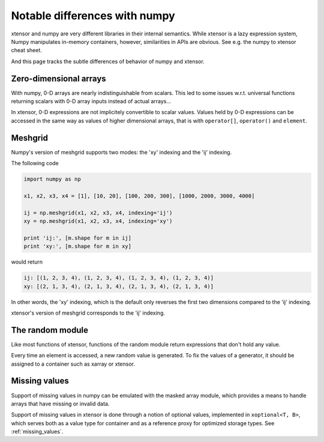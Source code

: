 .. Copyright (c) 2016, Johan Mabille and Sylvain Corlay

   Distributed under the terms of the BSD 3-Clause License.

   The full license is in the file LICENSE, distributed with this software.

Notable differences with numpy
==============================

.. image:: numpy.svg
   :height: 100px
   :align: right

xtensor and numpy are very different libraries in their internal semantics. While xtensor
is a lazy expression system, Numpy manipulates in-memory containers, however, similarities in
APIs are obvious. See e.g. the numpy to xtensor cheat sheet.

And this page tracks the subtle differences of behavior of numpy and xtensor.

Zero-dimensional arrays
-----------------------

With numpy, 0-D arrays are nearly indistinguishable from scalars. This led to some issues w.r.t.
universal functions returning scalars with 0-D array inputs instead of actual arrays...

In xtensor, 0-D expressions are not implicitely convertible to scalar values. Values held by 0-D
expressions can be accessed in the same way as values of higher dimensional arrays, that is with
``operator[]``, ``operator()`` and ``element``.

Meshgrid
--------

Numpy's version of meshgrid supports two modes: the 'xy' indexing and the 'ij' indexing.

The following code

.. code-block:: python

    import numpy as np

    x1, x2, x3, x4 = [1], [10, 20], [100, 200, 300], [1000, 2000, 3000, 4000]

    ij = np.meshgrid(x1, x2, x3, x4, indexing='ij')
    xy = np.meshgrid(x1, x2, x3, x4, indexing='xy')

    print 'ij:', [m.shape for m in ij]
    print 'xy:', [m.shape for m in xy]


would return 

.. code-block:: python

    ij: [(1, 2, 3, 4), (1, 2, 3, 4), (1, 2, 3, 4), (1, 2, 3, 4)]
    xy: [(2, 1, 3, 4), (2, 1, 3, 4), (2, 1, 3, 4), (2, 1, 3, 4)]

In other words, the 'xy' indexing, which is the default only reverses the first two dimensions
compared to the 'ij' indexing.

xtensor's version of meshgrid corresponds to the 'ij' indexing.

The random module
-----------------

Like most functions of xtensor, functions of the random module return expressions that don't hold any value.

Every time an element is accessed, a new random value is generated. To fix the values of a generator, it should
be assigned to a container such as xarray or xtensor.

Missing values
--------------

Support of missing values in numpy can be emulated with the masked array module,
which provides a means to handle arrays that have missing or invalid data.

Support of missing values in xtensor is done through a notion of optional values, implemented in ``xoptional<T, B>``, which serves both as a value type for container and as a reference proxy for optimized storage types. See :ref:`missing_values`.
